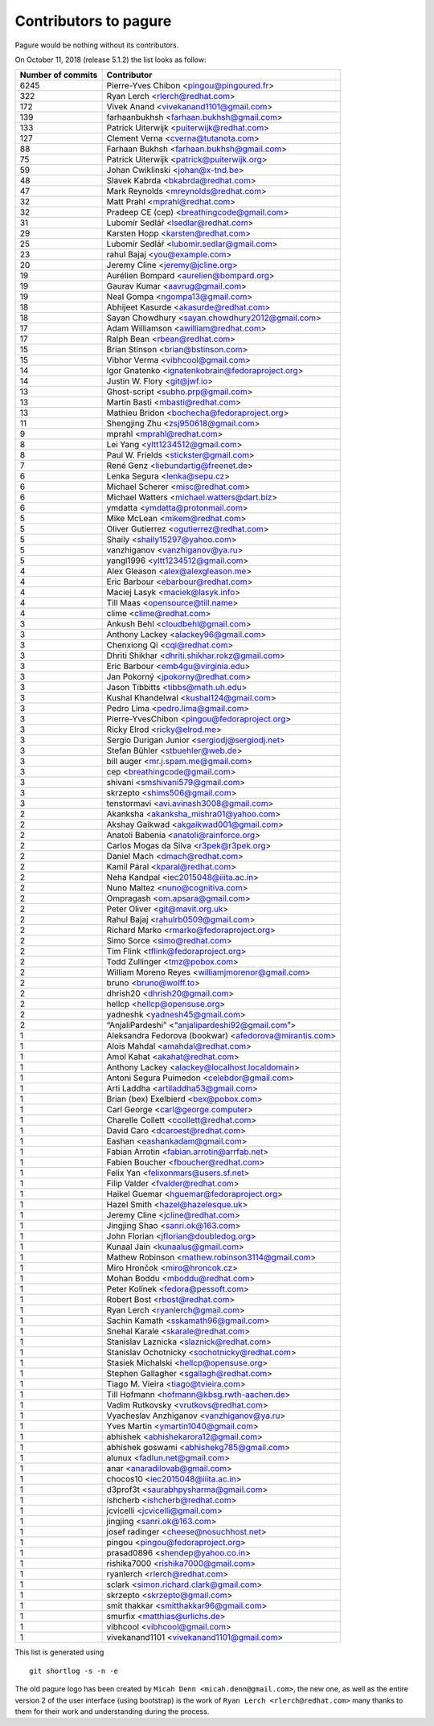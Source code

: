 Contributors to pagure
======================

Pagure would be nothing without its contributors.

On October 11, 2018 (release 5.1.2) the list looks as follow:

=================  ===========
Number of commits  Contributor
=================  ===========
  6245              Pierre-Yves Chibon <pingou@pingoured.fr>
   322              Ryan Lerch <rlerch@redhat.com>
   172              Vivek Anand <vivekanand1101@gmail.com>
   139              farhaanbukhsh <farhaan.bukhsh@gmail.com>
   133              Patrick Uiterwijk <puiterwijk@redhat.com>
   127              Clement Verna <cverna@tutanota.com>
    88              Farhaan Bukhsh <farhaan.bukhsh@gmail.com>
    75              Patrick Uiterwijk <patrick@puiterwijk.org>
    59              Johan Cwiklinski <johan@x-tnd.be>
    48              Slavek Kabrda <bkabrda@redhat.com>
    47              Mark Reynolds <mreynolds@redhat.com>
    32              Matt Prahl <mprahl@redhat.com>
    32              Pradeep CE (cep) <breathingcode@gmail.com>
    31              Lubomír Sedlář <lsedlar@redhat.com>
    29              Karsten Hopp <karsten@redhat.com>
    25              Lubomír Sedlář <lubomir.sedlar@gmail.com>
    23              rahul Bajaj <you@example.com>
    20              Jeremy Cline <jeremy@jcline.org>
    19              Aurélien Bompard <aurelien@bompard.org>
    19              Gaurav Kumar <aavrug@gmail.com>
    19              Neal Gompa <ngompa13@gmail.com>
    18              Abhijeet Kasurde <akasurde@redhat.com>
    18              Sayan Chowdhury <sayan.chowdhury2012@gmail.com>
    17              Adam Williamson <awilliam@redhat.com>
    17              Ralph Bean <rbean@redhat.com>
    15              Brian Stinson <brian@bstinson.com>
    15              Vibhor Verma <vibhcool@gmail.com>
    14              Igor Gnatenko <ignatenkobrain@fedoraproject.org>
    14              Justin W. Flory <git@jwf.io>
    13              Ghost-script <subho.prp@gmail.com>
    13              Martin Basti <mbasti@redhat.com>
    13              Mathieu Bridon <bochecha@fedoraproject.org>
    11              Shengjing Zhu <zsj950618@gmail.com>
     9              mprahl <mprahl@redhat.com>
     8              Lei Yang <yltt1234512@gmail.com>
     8              Paul W. Frields <stickster@gmail.com>
     7              René Genz <liebundartig@freenet.de>
     6              Lenka Segura <lenka@sepu.cz>
     6              Michael Scherer <misc@redhat.com>
     6              Michael Watters <michael.watters@dart.biz>
     6              ymdatta <ymdatta@protonmail.com>
     5              Mike McLean <mikem@redhat.com>
     5              Oliver Gutierrez <ogutierrez@redhat.com>
     5              Shaily <shaily15297@yahoo.com>
     5              vanzhiganov <vanzhiganov@ya.ru>
     5              yangl1996 <yltt1234512@gmail.com>
     4              Alex Gleason <alex@alexgleason.me>
     4              Eric Barbour <ebarbour@redhat.com>
     4              Maciej Lasyk <maciek@lasyk.info>
     4              Till Maas <opensource@till.name>
     4              clime <clime@redhat.com>
     3              Ankush Behl <cloudbehl@gmail.com>
     3              Anthony Lackey <alackey96@gmail.com>
     3              Chenxiong Qi <cqi@redhat.com>
     3              Dhriti Shikhar <dhriti.shikhar.rokz@gmail.com>
     3              Eric Barbour <emb4gu@virginia.edu>
     3              Jan Pokorný <jpokorny@redhat.com>
     3              Jason Tibbitts <tibbs@math.uh.edu>
     3              Kushal Khandelwal <kushal124@gmail.com>
     3              Pedro Lima <pedro.lima@gmail.com>
     3              Pierre-YvesChibon <pingou@fedoraproject.org>
     3              Ricky Elrod <ricky@elrod.me>
     3              Sergio Durigan Junior <sergiodj@sergiodj.net>
     3              Stefan Bühler <stbuehler@web.de>
     3              bill auger <mr.j.spam.me@gmail.com>
     3              cep <breathingcode@gmail.com>
     3              shivani <smshivani579@gmail.com>
     3              skrzepto <shims506@gmail.com>
     3              tenstormavi <avi.avinash3008@gmail.com>
     2              Akanksha <akanksha_mishra01@yahoo.com>
     2              Akshay Gaikwad <akgaikwad001@gmail.com>
     2              Anatoli Babenia <anatoli@rainforce.org>
     2              Carlos Mogas da Silva <r3pek@r3pek.org>
     2              Daniel Mach <dmach@redhat.com>
     2              Kamil Páral <kparal@redhat.com>
     2              Neha Kandpal <iec2015048@iiita.ac.in>
     2              Nuno Maltez <nuno@cognitiva.com>
     2              Ompragash <om.apsara@gmail.com>
     2              Peter Oliver <git@mavit.org.uk>
     2              Rahul Bajaj <rahulrb0509@gmail.com>
     2              Richard Marko <rmarko@fedoraproject.org>
     2              Simo Sorce <simo@redhat.com>
     2              Tim Flink <tflink@fedoraproject.org>
     2              Todd Zullinger <tmz@pobox.com>
     2              William Moreno Reyes <williamjmorenor@gmail.com>
     2              bruno <bruno@wolff.to>
     2              dhrish20 <dhrish20@gmail.com>
     2              hellcp <hellcp@opensuse.org>
     2              yadneshk <yadnesh45@gmail.com>
     2              “AnjaliPardeshi” <“anjalipardeshi92@gmail.com”>
     1              Aleksandra Fedorova (bookwar) <afedorova@mirantis.com>
     1              Alois Mahdal <amahdal@redhat.com>
     1              Amol Kahat <akahat@redhat.com>
     1              Anthony Lackey <alackey@localhost.localdomain>
     1              Antoni Segura Puimedon <celebdor@gmail.com>
     1              Arti Laddha <artiladdha53@gmail.com>
     1              Brian (bex) Exelbierd <bex@pobox.com>
     1              Carl George <carl@george.computer>
     1              Charelle Collett <ccollett@redhat.com>
     1              David Caro <dcaroest@redhat.com>
     1              Eashan <eashankadam@gmail.com>
     1              Fabian Arrotin <fabian.arrotin@arrfab.net>
     1              Fabien Boucher <fboucher@redhat.com>
     1              Felix Yan <felixonmars@users.sf.net>
     1              Filip Valder <fvalder@redhat.com>
     1              Haikel Guemar <hguemar@fedoraproject.org>
     1              Hazel Smith <hazel@hazelesque.uk>
     1              Jeremy Cline <jcline@redhat.com>
     1              Jingjing Shao <sanri.ok@163.com>
     1              John Florian <jflorian@doubledog.org>
     1              Kunaal Jain <kunaalus@gmail.com>
     1              Mathew Robinson <mathew.robinson3114@gmail.com>
     1              Miro Hrončok <miro@hroncok.cz>
     1              Mohan Boddu <mboddu@redhat.com>
     1              Peter Kolínek <fedora@pessoft.com>
     1              Robert Bost <rbost@redhat.com>
     1              Ryan Lerch <ryanlerch@gmail.com>
     1              Sachin Kamath <sskamath96@gmail.com>
     1              Snehal Karale <skarale@redhat.com>
     1              Stanislav Laznicka <slaznick@redhat.com>
     1              Stanislav Ochotnicky <sochotnicky@redhat.com>
     1              Stasiek Michalski <hellcp@opensuse.org>
     1              Stephen Gallagher <sgallagh@redhat.com>
     1              Tiago M. Vieira <tiago@tvieira.com>
     1              Till Hofmann <hofmann@kbsg.rwth-aachen.de>
     1              Vadim Rutkovsky <vrutkovs@redhat.com>
     1              Vyacheslav Anzhiganov <vanzhiganov@ya.ru>
     1              Yves Martin <ymartin1040@gmail.com>
     1              abhishek <abhishekarora12@gmail.com>
     1              abhishek goswami <abhishekg785@gmail.com>
     1              alunux <fadlun.net@gmail.com>
     1              anar <anaradilovab@gmail.com>
     1              chocos10 <iec2015048@iiita.ac.in>
     1              d3prof3t <saurabhpysharma@gmail.com>
     1              ishcherb <ishcherb@redhat.com>
     1              jcvicelli <jcvicelli@gmail.com>
     1              jingjing <sanri.ok@163.com>
     1              josef radinger <cheese@nosuchhost.net>
     1              pingou <pingou@fedoraproject.org>
     1              prasad0896 <shendep@yahoo.co.in>
     1              rishika7000 <rishika7000@gmail.com>
     1              ryanlerch <rlerch@redhat.com>
     1              sclark <simon.richard.clark@gmail.com>
     1              skrzepto <skrzepto@gmail.com>
     1              smit thakkar <smitthakkar96@gmail.com>
     1              smurfix <matthias@urlichs.de>
     1              vibhcool <vibhcool@gmail.com>
     1              vivekanand1101 <vivekanand1101@gmail.com>
=================  ===========

This list is generated using

::

  git shortlog -s -n -e


The old pagure logo has been created by ``Micah Denn <micah.denn@gmail.com>``,
the new one, as well as the entire version 2 of the user interface (using
bootstrap) is the work of ``Ryan Lerch <rlerch@redhat.com>`` many thanks
to them for their work and understanding during the process.
